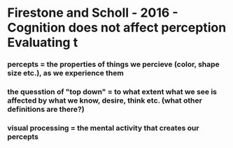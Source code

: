 * Firestone and Scholl - 2016 - Cognition does not affect perception Evaluating t
:PROPERTIES:
:NOTER_DOCUMENT: ../.bibliography/zotero_pdf/Firestone_Scholl_2016_Cognition does not affect perception.pdf
:ID:       20210627T195314.926895
:END:

*** percepts = the properties of things we percieve (color, shape size etc.), as  we experience them
:PROPERTIES:
:NOTER_PAGE: (1 . 0.6677034733022292)
:END:

*** the quesstion of "top down" = to what extent what we see is affected by what we know, desire, think etc. (what other definitions are there?)
:PROPERTIES:
:NOTER_PAGE: 3
:END:

*** visual processing = the mental activity that creates our percepts
:PROPERTIES:
:NOTER_PAGE: 1
:END:


